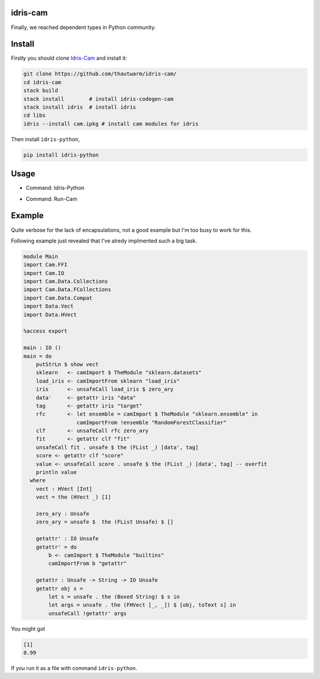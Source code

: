 .. image:: https://img.shields.io/pypi/v/idris-python.svg
    :target: https://pypi.python.org/pypi/idris-python

idris-cam
==============

Finally, we reached dependent types in Python community.

Install
================

Firstly you should clone `Idris-Cam <https://github.com/thautwarm/idris-cam/>`_ and install
it:

.. code ::

   git clone https://github.com/thautwarm/idris-cam/
   cd idris-cam
   stack build
   stack install        # install idris-codegen-cam
   stack install idris  # install idris
   cd libs
   idris --install cam.ipkg # install cam modules for idris

Then install ``idris-python``,

.. code ::

    pip install idris-python


Usage
====================


- Command: Idris-Python

.. image:: https://raw.githubusercontent.com/thautwarm/idris-python/master/cmd-idris-python.png
    :width: 90%
    :align: center


- Command: Run-Cam

.. image:: https://raw.githubusercontent.com/thautwarm/idris-python/master/cmd-run-cam.png
    :width: 90%
    :align: center

Example
===========================

Quite verbose for the lack of encapsulations, not a good example but I'm too busy to work for this.

Following example just revealed that I've alredy implmented such a big task.

.. code-block :: idris

    module Main
    import Cam.FFI
    import Cam.IO
    import Cam.Data.Collections
    import Cam.Data.FCollections
    import Cam.Data.Compat
    import Data.Vect
    import Data.HVect

    %access export

    main : IO ()
    main = do
        putStrLn $ show vect
        sklearn   <- camImport $ TheModule "sklearn.datasets"
        load_iris <- camImportFrom sklearn "load_iris"
        iris      <- unsafeCall load_iris $ zero_ary
        data'     <- getattr iris "data"
        tag       <- getattr iris "target"
        rfc       <- let ensemble = camImport $ TheModule "sklearn.ensemble" in
                     camImportFrom !ensemble "RandomForestClassifier"
        clf       <- unsafeCall rfc zero_ary
        fit       <- getattr clf "fit"
        unsafeCall fit . unsafe $ the (FList _) [data', tag]
        score <- getattr clf "score"
        value <- unsafeCall score . unsafe $ the (FList _) [data', tag] -- overfit
        println value
      where
        vect : HVect [Int]
        vect = the (HVect _) [1]

        zero_ary : Unsafe
        zero_ary = unsafe $  the (FList Unsafe) $ []

        getattr' : IO Unsafe
        getattr' = do
            b <- camImport $ TheModule "builtins"
            camImportFrom b "getattr"

        getattr : Unsafe -> String -> IO Unsafe
        getattr obj s =
            let s = unsafe . the (Boxed String) $ s in
            let args = unsafe . the (FHVect [_, _]) $ [obj, toText s] in
            unsafeCall !getattr' args


You might got

.. code ::

   [1]
   0.99

If you run it as a file with command ``idris-python``.
